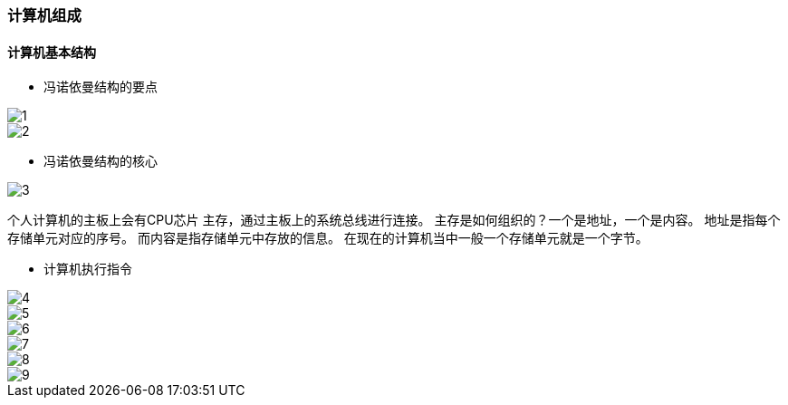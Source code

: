 === 计算机组成
==== 计算机基本结构
* 冯诺依曼结构的要点

image::1.png[]
image::2.png[]

* 冯诺依曼结构的核心

image::3.png[]

个人计算机的主板上会有CPU芯片 主存，通过主板上的系统总线进行连接。
主存是如何组织的？一个是地址，一个是内容。 地址是指每个存储单元对应的序号。 而内容是指存储单元中存放的信息。 在现在的计算机当中一般一个存储单元就是一个字节。

* 计算机执行指令

image::4.png[]
image::5.png[]
image::6.png[]
image::7.png[]
image::8.png[]
image::9.png[]